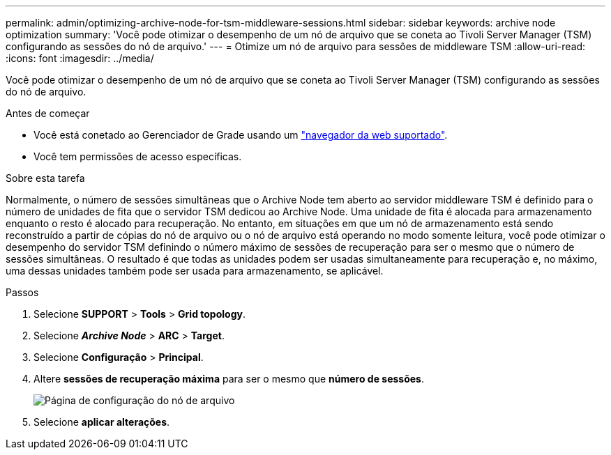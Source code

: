 ---
permalink: admin/optimizing-archive-node-for-tsm-middleware-sessions.html 
sidebar: sidebar 
keywords: archive node optimization 
summary: 'Você pode otimizar o desempenho de um nó de arquivo que se coneta ao Tivoli Server Manager (TSM) configurando as sessões do nó de arquivo.' 
---
= Otimize um nó de arquivo para sessões de middleware TSM
:allow-uri-read: 
:icons: font
:imagesdir: ../media/


[role="lead"]
Você pode otimizar o desempenho de um nó de arquivo que se coneta ao Tivoli Server Manager (TSM) configurando as sessões do nó de arquivo.

.Antes de começar
* Você está conetado ao Gerenciador de Grade usando um link:../admin/web-browser-requirements.html["navegador da web suportado"].
* Você tem permissões de acesso específicas.


.Sobre esta tarefa
Normalmente, o número de sessões simultâneas que o Archive Node tem aberto ao servidor middleware TSM é definido para o número de unidades de fita que o servidor TSM dedicou ao Archive Node. Uma unidade de fita é alocada para armazenamento enquanto o resto é alocado para recuperação. No entanto, em situações em que um nó de armazenamento está sendo reconstruído a partir de cópias do nó de arquivo ou o nó de arquivo está operando no modo somente leitura, você pode otimizar o desempenho do servidor TSM definindo o número máximo de sessões de recuperação para ser o mesmo que o número de sessões simultâneas. O resultado é que todas as unidades podem ser usadas simultaneamente para recuperação e, no máximo, uma dessas unidades também pode ser usada para armazenamento, se aplicável.

.Passos
. Selecione *SUPPORT* > *Tools* > *Grid topology*.
. Selecione *_Archive Node_* > *ARC* > *Target*.
. Selecione *Configuração* > *Principal*.
. Altere *sessões de recuperação máxima* para ser o mesmo que *número de sessões*.
+
image::../media/optimizing_tivoli_storage_manager.gif[Página de configuração do nó de arquivo]

. Selecione *aplicar alterações*.

